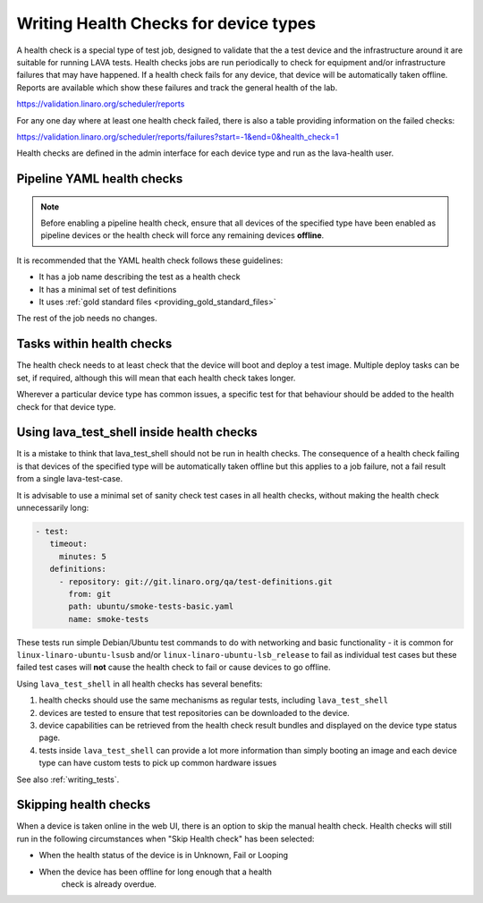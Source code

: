 .. index:: health check

.. _health_checks:

Writing Health Checks for device types
**************************************

A health check is a special type of test job, designed to validate
that the a test device and the infrastructure around it are suitable
for running LAVA tests. Health checks jobs are run periodically to
check for equipment and/or infrastructure failures that may have
happened. If a health check fails for any device, that device will be
automatically taken offline. Reports are available which show these
failures and track the general health of the lab.

https://validation.linaro.org/scheduler/reports

For any one day where at least one health check failed, there is
also a table providing information on the failed checks:

https://validation.linaro.org/scheduler/reports/failures?start=-1&end=0&health_check=1

Health checks are defined in the admin interface for each device type
and run as the lava-health user.

.. _yaml_health_checks:

Pipeline YAML health checks
===========================

.. note:: Before enabling a pipeline health check, ensure that all
  devices of the specified type have been enabled as pipeline devices
  or the health check will force any remaining devices **offline**.

It is recommended that the YAML health check follows these guidelines:

* It has a job name describing the test as a health check
* It has a minimal set of test definitions
* It uses :ref:`gold standard files <providing_gold_standard_files>`

The rest of the job needs no changes.

Tasks within health checks
==========================

The health check needs to at least check that the device will boot and
deploy a test image. Multiple deploy tasks can be set, if required, although
this will mean that each health check takes longer.

Wherever a particular device type has common issues, a specific test for
that behaviour should be added to the health check for that device type.

.. _health_check_tests:

Using lava_test_shell inside health checks
==========================================

It is a mistake to think that lava_test_shell should not be run in
health checks. The consequence of a health check failing is that
devices of the specified type will be automatically taken offline but
this applies to a job failure, not a fail result from a single
lava-test-case.

It is advisable to use a minimal set of sanity check test cases in all
health checks, without making the health check unnecessarily long:

.. code-block:: yaml

    - test:
       timeout:
         minutes: 5
       definitions:
         - repository: git://git.linaro.org/qa/test-definitions.git
           from: git
           path: ubuntu/smoke-tests-basic.yaml
           name: smoke-tests

These tests run simple Debian/Ubuntu test commands to do with networking and
basic functionality - it is common for ``linux-linaro-ubuntu-lsusb``
and/or ``linux-linaro-ubuntu-lsb_release`` to fail as individual test
cases but these failed test cases will **not** cause the health check
to fail or cause devices to go offline.

Using ``lava_test_shell`` in all health checks has several benefits:

#. health checks should use the same mechanisms as regular tests,
   including ``lava_test_shell``
#. devices are tested to ensure that test repositories can be
   downloaded to the device.
#. device capabilities can be retrieved from the health check
   result bundles and displayed on the device type status page.
#. tests inside ``lava_test_shell`` can provide a lot more information
   than simply booting an image and each device type can have custom
   tests to pick up common hardware issues

See also :ref:`writing_tests`.

Skipping health checks
======================

When a device is taken online in the web UI, there is an option to
skip the manual health check. Health checks will still run in the
following circumstances when "Skip Health check" has been selected:

* When the health status of the device is in Unknown, Fail or Looping
* When the device has been offline for long enough that a health
   check is already overdue.

